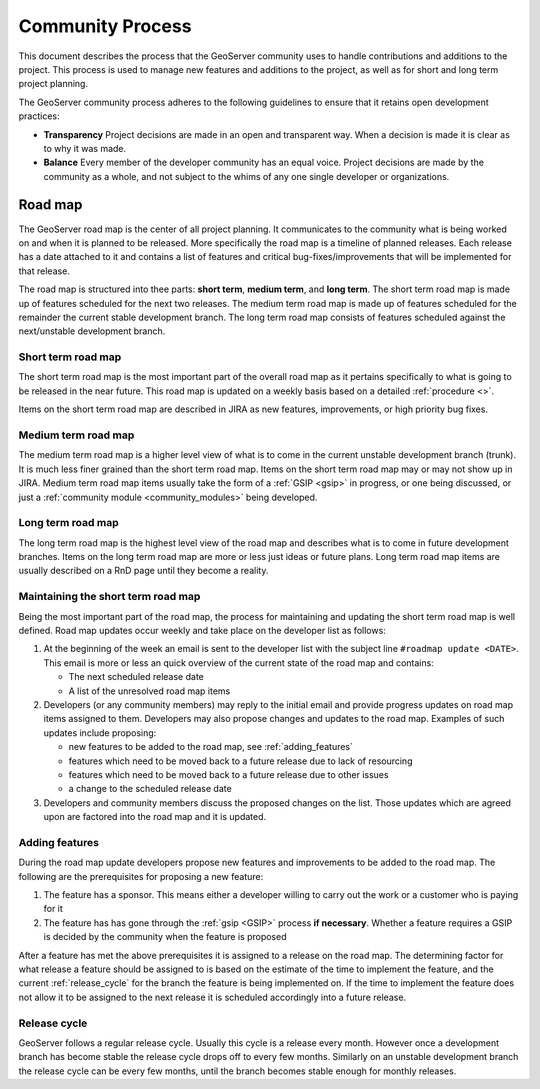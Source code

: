 .. _community_process:

Community Process
=================

This document describes the process that the GeoServer community uses to handle
contributions and additions to the project. This process is used to manage 
new features and additions to the project, as well as for short and long term 
project planning.

The GeoServer community process adheres to the following guidelines to ensure 
that it retains open development practices:

* **Transparency** 
  Project decisions are made in an open and transparent way. When a decision is
  made it is clear as to why it was made.

* **Balance**
  Every member of the developer community has an equal voice. Project decisions
  are made by the community as a whole, and not subject to the whims of any one
  single developer or organizations.

Road map
--------

The GeoServer road map is the center of all project planning. It communicates
to the community what is being worked on and when it is planned to be released.
More specifically the road map is a timeline of planned releases. Each release
has a date attached to it and contains a list of features and critical
bug-fixes/improvements that will be implemented for that release.

The road map is structured into thee parts: **short term**, **medium term**, and
**long term**. The short term road map is made up of features scheduled for the
next two releases. The medium term road map is made up of features scheduled for
the remainder the current stable development branch. The long term road map
consists of features scheduled against the next/unstable development branch.

Short term road map
^^^^^^^^^^^^^^^^^^^

The short term road map is the most important part of the overall road map as it
pertains specifically to what is going to be released in the near future. This
road map is updated on a weekly basis based on a detailed :ref:`procedure <>`.

Items on the short term road map are described in JIRA as new features, 
improvements, or high priority bug fixes.

Medium term road map
^^^^^^^^^^^^^^^^^^^^

The medium term road map is a higher level view of what is to come in the
current unstable development branch (trunk). It is much less finer grained than
the short term road map. Items on the short term road map may or may not show up
in JIRA. Medium term road map items usually take the form of a 
:ref:`GSIP <gsip>` in progress, or one being discussed, or just a 
:ref:`community module <community_modules>` being developed.

Long term road map
^^^^^^^^^^^^^^^^^^

The long term road map is the highest level view of the road map and describes
what is to come in future development branches. Items on the long term road map
are more or less just ideas or future plans. Long term road map items are
usually described on a RnD page until they become a reality.

Maintaining the short term road map
^^^^^^^^^^^^^^^^^^^^^^^^^^^^^^^^^^^

Being the most important part of the road map, the process for maintaining and
updating the short term road map is well defined. Road map updates occur weekly
and take place on the developer list as follows:

#. At the beginning of the week an email is sent to the developer list with the
   subject line ``#roadmap update <DATE>``. This email is more or less an quick
   overview of the current state of the road map and contains:

   * The next scheduled release date
   * A list of the unresolved road map items

#. Developers (or any community members) may reply to the initial email and 
   provide progress updates on road map items assigned to them. Developers may
   also propose changes and updates to the road map. Examples of such updates 
   include proposing:

   * new features to be added to the road map, see :ref:`adding_features`
   * features which need to be moved back to a future release due to lack of 
     resourcing
   * features which need to be moved back to a future release due to other 
     issues
   * a change to the scheduled release date

#. Developers and community members discuss the proposed changes on the list.
   Those updates which are agreed upon are factored into the road map and it is 
   updated.

.. _adding_features:

Adding features
^^^^^^^^^^^^^^^

During the road map update developers propose new features and improvements to 
be added to the road map. The following are the prerequisites for proposing a 
new feature:

#. The feature has a sponsor. This means either a developer willing to carry out
   the work or a customer who is paying for it
#. The feature has has gone through the :ref:`gsip <GSIP>` process 
   **if necessary**. Whether a feature requires a GSIP is decided by the 
   community when the feature is proposed

After a feature has met the above prerequisites it is assigned to a release on
the road map. The determining factor for what release a feature should be 
assigned to is based on the estimate of the time to implement the feature, and 
the current :ref:`release_cycle` for the branch the feature is being implemented
on. If the time to implement the feature does not allow it to be assigned to the
next release it is scheduled accordingly into a future release.

.. _release_cycle:

Release cycle
^^^^^^^^^^^^^

GeoServer follows a regular release cycle. Usually this cycle is a release 
every month. However once a development branch has become stable the release
cycle drops off to every few months. Similarly on an unstable development branch
the release cycle can be every few months, until the branch becomes stable 
enough for monthly releases.











